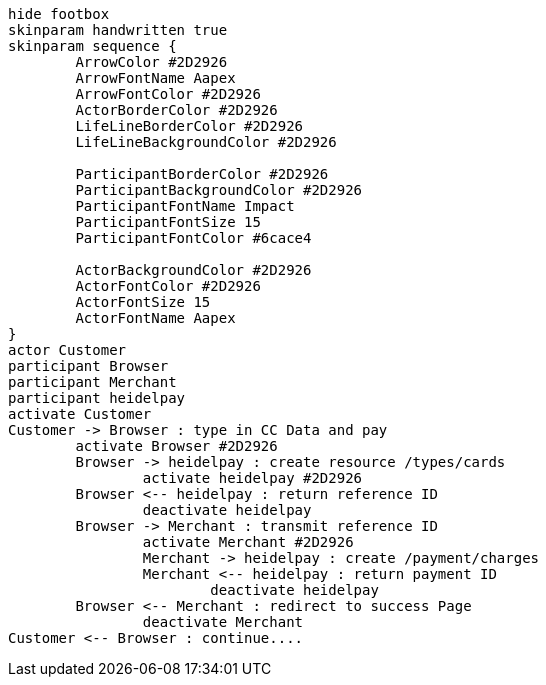 [plantuml,"tmp_seq",png]
....
hide footbox
skinparam handwritten true
skinparam sequence {
	ArrowColor #2D2926
	ArrowFontName Aapex
	ArrowFontColor #2D2926
	ActorBorderColor #2D2926
	LifeLineBorderColor #2D2926
	LifeLineBackgroundColor #2D2926
	
	ParticipantBorderColor #2D2926
	ParticipantBackgroundColor #2D2926
	ParticipantFontName Impact
	ParticipantFontSize 15
	ParticipantFontColor #6cace4 
	
	ActorBackgroundColor #2D2926
	ActorFontColor #2D2926
	ActorFontSize 15
	ActorFontName Aapex
}
actor Customer 
participant Browser 
participant Merchant 
participant heidelpay 
activate Customer
Customer -> Browser : type in CC Data and pay
	activate Browser #2D2926
	Browser -> heidelpay : create resource /types/cards
		activate heidelpay #2D2926
	Browser <-- heidelpay : return reference ID
		deactivate heidelpay
	Browser -> Merchant : transmit reference ID
		activate Merchant #2D2926
		Merchant -> heidelpay : create /payment/charges
		Merchant <-- heidelpay : return payment ID
			deactivate heidelpay
	Browser <-- Merchant : redirect to success Page
		deactivate Merchant
Customer <-- Browser : continue....
....
